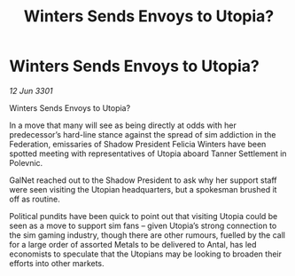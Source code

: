 :PROPERTIES:
:ID:       bd0710ff-2ff8-4993-9db9-4dac7e46a6c1
:END:
#+title: Winters Sends Envoys to Utopia?
#+filetags: :3301:galnet:

* Winters Sends Envoys to Utopia?

/12 Jun 3301/

Winters Sends Envoys to Utopia?   
 
In a move that many will see as being directly at odds with her predecessor’s hard-line stance against the spread of sim addiction in the Federation, emissaries of Shadow President Felicia Winters have been spotted meeting with representatives of Utopia aboard Tanner Settlement in Polevnic. 

GalNet reached out to the Shadow President to ask why her support staff were seen visiting the Utopian headquarters, but a spokesman brushed it off as routine.  

Political pundits have been quick to point out that visiting Utopia could be seen as a move to support sim fans – given Utopia’s strong connection to the sim gaming industry, though there are other rumours, fuelled by the call for a large order of assorted Metals to be delivered to Antal, has led economists to speculate that the Utopians may be looking to broaden their efforts into other markets.
